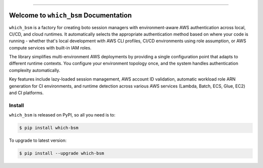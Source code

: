 
.. image:: https://readthedocs.org/projects/which-bsm/badge/?version=latest
    :target: https://which-bsm.readthedocs.io/en/latest/
    :alt: Documentation Status

.. image:: https://github.com/MacHu-GWU/which_bsm-project/actions/workflows/main.yml/badge.svg
    :target: https://github.com/MacHu-GWU/which_bsm-project/actions?query=workflow:CI

.. image:: https://codecov.io/gh/MacHu-GWU/which_bsm-project/branch/main/graph/badge.svg
    :target: https://codecov.io/gh/MacHu-GWU/which_bsm-project

.. image:: https://img.shields.io/pypi/v/which-bsm.svg
    :target: https://pypi.python.org/pypi/which-bsm

.. image:: https://img.shields.io/pypi/l/which-bsm.svg
    :target: https://pypi.python.org/pypi/which-bsm

.. image:: https://img.shields.io/pypi/pyversions/which-bsm.svg
    :target: https://pypi.python.org/pypi/which-bsm

.. image:: https://img.shields.io/badge/✍️_Release_History!--None.svg?style=social&logo=github
    :target: https://github.com/MacHu-GWU/which_bsm-project/blob/main/release-history.rst

.. image:: https://img.shields.io/badge/⭐_Star_me_on_GitHub!--None.svg?style=social&logo=github
    :target: https://github.com/MacHu-GWU/which_bsm-project

------

.. image:: https://img.shields.io/badge/Link-API-blue.svg
    :target: https://which-bsm.readthedocs.io/en/latest/py-modindex.html

.. image:: https://img.shields.io/badge/Link-Install-blue.svg
    :target: `install`_

.. image:: https://img.shields.io/badge/Link-GitHub-blue.svg
    :target: https://github.com/MacHu-GWU/which_bsm-project

.. image:: https://img.shields.io/badge/Link-Submit_Issue-blue.svg
    :target: https://github.com/MacHu-GWU/which_bsm-project/issues

.. image:: https://img.shields.io/badge/Link-Request_Feature-blue.svg
    :target: https://github.com/MacHu-GWU/which_bsm-project/issues

.. image:: https://img.shields.io/badge/Link-Download-blue.svg
    :target: https://pypi.org/pypi/which-bsm#files


Welcome to ``which_bsm`` Documentation
==============================================================================
.. image:: https://which-bsm.readthedocs.io/en/latest/_static/which_bsm-logo.png
    :target: https://which-bsm.readthedocs.io/en/latest/

``which_bsm`` is a factory for creating boto session managers with environment-aware AWS authentication across local, CI/CD, and cloud runtimes. It automatically selects the appropriate authentication method based on where your code is running - whether that's local development with AWS CLI profiles, CI/CD environments using role assumption, or AWS compute services with built-in IAM roles.

The library simplifies multi-environment AWS deployments by providing a single configuration point that adapts to different runtime contexts. You configure your environment topology once, and the system handles authentication complexity automatically.

Key features include lazy-loaded session management, AWS account ID validation, automatic workload role ARN generation for CI environments, and runtime detection across various AWS services (Lambda, Batch, ECS, Glue, EC2) and CI platforms.


.. _install:

Install
------------------------------------------------------------------------------

``which_bsm`` is released on PyPI, so all you need is to:

.. code-block:: console

    $ pip install which-bsm

To upgrade to latest version:

.. code-block:: console

    $ pip install --upgrade which-bsm
